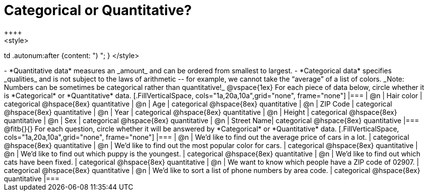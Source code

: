 = Categorical or Quantitative?
++++
<style>
td .autonum:after {content: ") "; }
</style>
++++

- *Quantitative data* measures an _amount_ and can be ordered from smallest to largest.
- *Categorical data* specifies _qualities_ and is not subject to the laws of arithmetic -- for example, we cannot take the “average” of a list of colors.

_Note: Numbers can be sometimes be categorical rather than quantitative!_

@vspace{1ex}

For each piece of data below, circle whether it is *Categorical* or *Quantitative* data.

[.FillVerticalSpace, cols="1a,20a,10a",grid="none", frame="none"]
|===
| @n | Hair color | categorical @hspace{8ex} quantitative
| @n | Age        | categorical @hspace{8ex} quantitative
| @n | ZIP Code   | categorical @hspace{8ex} quantitative
| @n | Year       | categorical @hspace{8ex} quantitative
| @n | Height     | categorical @hspace{8ex} quantitative
| @n | Sex     	  | categorical @hspace{8ex} quantitative
| @n | Street Name| categorical @hspace{8ex} quantitative
|===

@fitb{}{}

For each question, circle whether it will be answered by *Categorical* or *Quantitative* data.

[.FillVerticalSpace, cols="1a,20a,10a",grid="none", frame="none"]
|===
| @n | We’d like to find out the average price of cars in a lot. | categorical @hspace{8ex} quantitative
| @n | We’d like to find out the most popular color for cars.    | categorical @hspace{8ex} quantitative
| @n | We’d like to find out which puppy is the youngest.        | categorical @hspace{8ex} quantitative
| @n | We’d like to find out which cats have been fixed.         | categorical @hspace{8ex} quantitative
| @n | We want to know which people have a ZIP code of 02907.    | categorical @hspace{8ex} quantitative
| @n | We’d like to sort a list of phone numbers by area code.   | categorical @hspace{8ex} quantitative
|===
